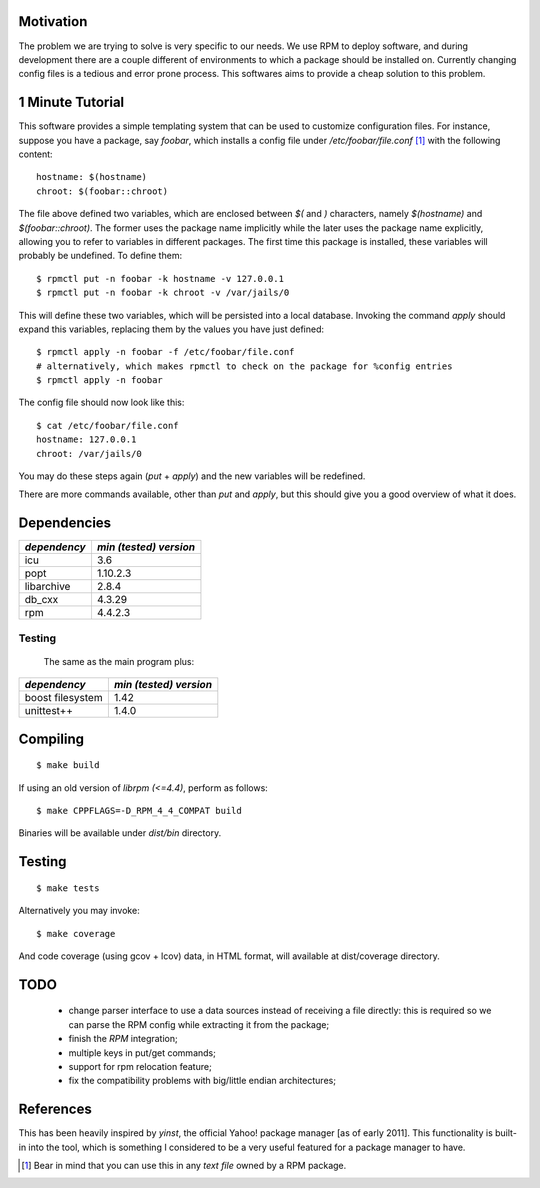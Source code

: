 Motivation
==========

The problem we are trying to solve is very specific to our needs. We use RPM to deploy software, and during development there are a couple different of environments to which a package should be installed on. Currently changing config files is a tedious and error prone process. This softwares aims to provide a cheap solution to this problem.

1 Minute Tutorial
=================

This software provides a simple templating system that can be used to customize configuration files. For instance, suppose you have a package, say *foobar*, which installs a config file under */etc/foobar/file.conf* [#]_ with the following content::

  hostname: $(hostname)
  chroot: $(foobar::chroot)

The file above defined two variables, which are enclosed between `$(` and `)` characters, namely `$(hostname)` and `$(foobar::chroot)`. The former uses the package name implicitly while the later uses the package name explicitly, allowing you to refer to variables in different packages. The first time this package is installed, these variables will probably be undefined. To define them::

  $ rpmctl put -n foobar -k hostname -v 127.0.0.1
  $ rpmctl put -n foobar -k chroot -v /var/jails/0

This will define these two variables, which will be persisted into a local database. Invoking the command *apply* should expand this variables, replacing them by the values you have just defined::

  $ rpmctl apply -n foobar -f /etc/foobar/file.conf
  # alternatively, which makes rpmctl to check on the package for %config entries
  $ rpmctl apply -n foobar

The config file should now look like this::

  $ cat /etc/foobar/file.conf
  hostname: 127.0.0.1
  chroot: /var/jails/0

You may do these steps again (*put* + *apply*) and the new variables will be redefined.

There are more commands available, other than *put* and *apply*, but this should give you a good overview of what it does.

Dependencies
============

+--------------+------------------------+
| *dependency* | *min (tested) version* |
+==============+========================+
| icu          | 3.6                    |
+--------------+------------------------+
| popt         | 1.10.2.3               |
+--------------+------------------------+
| libarchive   | 2.8.4                  |
+--------------+------------------------+
| db_cxx       | 4.3.29                 |
+--------------+------------------------+
| rpm          | 4.4.2.3                |
+--------------+------------------------+

Testing
-------

  The same as the main program plus:

+------------------+------------------------+
| *dependency*     | *min (tested) version* |
+==================+========================+
| boost filesystem | 1.42                   |
+------------------+------------------------+
| unittest++       | 1.4.0                  |
+------------------+------------------------+
        
Compiling
=========

::

  $ make build

If using an old version of `librpm (<=4.4)`, perform as follows::

  $ make CPPFLAGS=-D_RPM_4_4_COMPAT build

Binaries will be available under `dist/bin` directory.

Testing
=======

::

  $ make tests

Alternatively you may invoke::

  $ make coverage

And code coverage (using gcov + lcov) data, in HTML format, will available at dist/coverage directory.

TODO
====

  * change parser interface to use a data sources instead of receiving a file directly: this is required so we can parse the RPM config while extracting it from the package;
  * finish the *RPM* integration;
  * multiple keys in put/get commands;
  * support for rpm relocation feature;
  * fix the compatibility problems with big/little endian architectures;

References
==========

This has been heavily inspired by *yinst*, the official Yahoo! package manager [as of early 2011]. This functionality is built-in into the tool, which is something I considered to be a very useful featured for a package manager to have.

.. [#] Bear in mind that you can use this in any *text file* owned by a RPM package.
